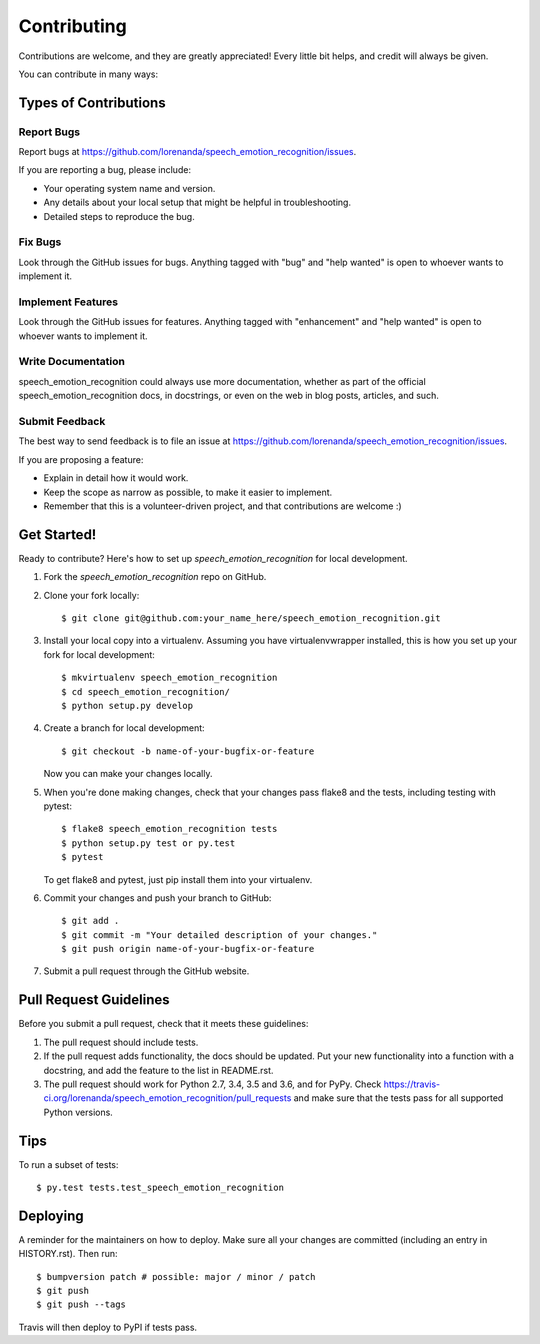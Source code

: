 .. highlight:: shell

============
Contributing
============

Contributions are welcome, and they are greatly appreciated! Every little bit
helps, and credit will always be given.

You can contribute in many ways:

Types of Contributions
----------------------

Report Bugs
~~~~~~~~~~~

Report bugs at https://github.com/lorenanda/speech_emotion_recognition/issues.

If you are reporting a bug, please include:

* Your operating system name and version.
* Any details about your local setup that might be helpful in troubleshooting.
* Detailed steps to reproduce the bug.

Fix Bugs
~~~~~~~~

Look through the GitHub issues for bugs. Anything tagged with "bug" and "help
wanted" is open to whoever wants to implement it.

Implement Features
~~~~~~~~~~~~~~~~~~

Look through the GitHub issues for features. Anything tagged with "enhancement"
and "help wanted" is open to whoever wants to implement it.

Write Documentation
~~~~~~~~~~~~~~~~~~~

speech_emotion_recognition could always use more documentation, whether as part of the
official speech_emotion_recognition docs, in docstrings, or even on the web in blog posts,
articles, and such.

Submit Feedback
~~~~~~~~~~~~~~~

The best way to send feedback is to file an issue at https://github.com/lorenanda/speech_emotion_recognition/issues.

If you are proposing a feature:

* Explain in detail how it would work.
* Keep the scope as narrow as possible, to make it easier to implement.
* Remember that this is a volunteer-driven project, and that contributions
  are welcome :)

Get Started!
------------

Ready to contribute? Here's how to set up `speech_emotion_recognition` for local development.

1. Fork the `speech_emotion_recognition` repo on GitHub.
2. Clone your fork locally::

    $ git clone git@github.com:your_name_here/speech_emotion_recognition.git

3. Install your local copy into a virtualenv. Assuming you have virtualenvwrapper installed, this is how you set up your fork for local development::

    $ mkvirtualenv speech_emotion_recognition
    $ cd speech_emotion_recognition/
    $ python setup.py develop

4. Create a branch for local development::

    $ git checkout -b name-of-your-bugfix-or-feature

   Now you can make your changes locally.

5. When you're done making changes, check that your changes pass flake8 and the
   tests, including testing with pytest::

    $ flake8 speech_emotion_recognition tests
    $ python setup.py test or py.test
    $ pytest

   To get flake8 and pytest, just pip install them into your virtualenv.

6. Commit your changes and push your branch to GitHub::

    $ git add .
    $ git commit -m "Your detailed description of your changes."
    $ git push origin name-of-your-bugfix-or-feature

7. Submit a pull request through the GitHub website.

Pull Request Guidelines
-----------------------

Before you submit a pull request, check that it meets these guidelines:

1. The pull request should include tests.
2. If the pull request adds functionality, the docs should be updated. Put
   your new functionality into a function with a docstring, and add the
   feature to the list in README.rst.
3. The pull request should work for Python 2.7, 3.4, 3.5 and 3.6, and for PyPy. Check
   https://travis-ci.org/lorenanda/speech_emotion_recognition/pull_requests
   and make sure that the tests pass for all supported Python versions.

Tips
----

To run a subset of tests::

$ py.test tests.test_speech_emotion_recognition


Deploying
---------

A reminder for the maintainers on how to deploy.
Make sure all your changes are committed (including an entry in HISTORY.rst).
Then run::

$ bumpversion patch # possible: major / minor / patch
$ git push
$ git push --tags

Travis will then deploy to PyPI if tests pass.
